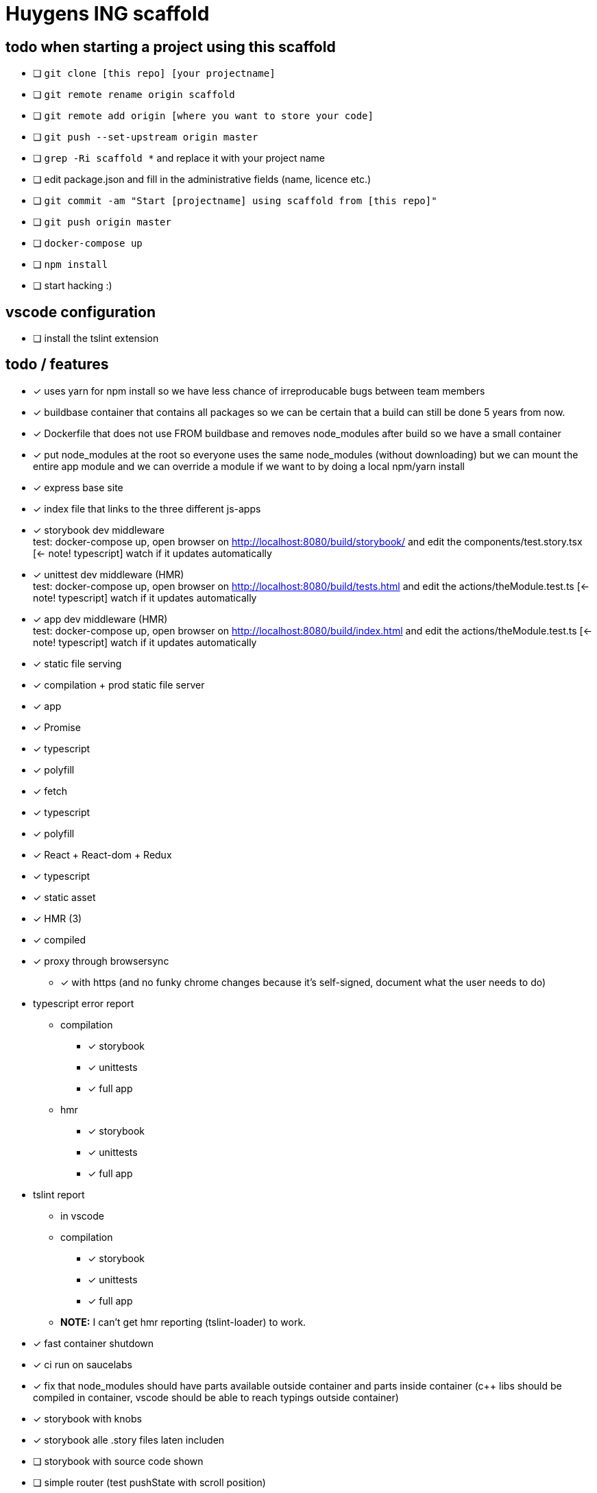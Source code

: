 = Huygens ING scaffold

== todo when starting a project using this scaffold

- [ ] `git clone [this repo] [your projectname]`
- [ ] `git remote rename origin scaffold`
- [ ] `git remote add origin [where you want to store your code]`
- [ ] `git push --set-upstream origin master`
- [ ] `grep -Ri scaffold *` and replace it with your project name
- [ ] edit package.json and fill in the administrative fields (name, licence etc.)
- [ ] `git commit -am "Start [projectname] using scaffold from [this repo]"`
- [ ] `git push origin master`
- [ ] `docker-compose up`
- [ ] `npm install`
- [ ] start hacking :)

== vscode configuration

- [ ] install the tslint extension

== todo / features
- [x] uses yarn for npm install so we have less chance of irreproducable bugs between team members
- [x] buildbase container that contains all packages so we can be certain that a build can still be done 5 years from now.
- [x] Dockerfile that does not use FROM buildbase and removes node_modules after build so we have a small container
- [x] put node_modules at the root so everyone uses the same node_modules (without downloading) but we can mount the entire app module and we can override a module if we want to by doing a local npm/yarn install
- [x] express base site
  - [x] index file that links to the three different js-apps
  - [x] storybook dev middleware +
      test: docker-compose up, open browser on http://localhost:8080/build/storybook/ and edit the components/test.story.tsx [<- note! typescript] watch if it updates automatically
  - [x] unittest dev middleware (HMR) +
      test: docker-compose up, open browser on http://localhost:8080/build/tests.html and edit the actions/theModule.test.ts [<- note! typescript] watch if it updates automatically
  - [x] app dev middleware (HMR) +
      test: docker-compose up, open browser on http://localhost:8080/build/index.html and edit the actions/theModule.test.ts [<- note! typescript] watch if it updates automatically
  - [x] static file serving
- [x] compilation + prod static file server
  - [x] app
- [x] Promise
  - [x] typescript
  - [x] polyfill
- [x] fetch
  - [x] typescript
  - [x] polyfill
- [x] React + React-dom + Redux
  - [x] typescript
  - [x] static asset
    - [x] HMR (3)
    - [x] compiled
- [x] proxy through browsersync
  * [x] with https (and no funky chrome changes because it's self-signed, document what the user needs to do)
- typescript error report
  * compilation
    ** [x] storybook
    ** [x] unittests
    ** [x] full app
  * hmr
    ** [x] storybook
    ** [x] unittests
    ** [x] full app
- tslint report
  * in vscode
  * compilation
    ** [x] storybook
    ** [x] unittests
    ** [x] full app
  * *NOTE:* I can't get hmr reporting (tslint-loader) to work.

- [x] fast container shutdown
- [x] ci run on saucelabs
- [x] fix that node_modules should have parts available outside container and parts inside container (c++ libs should 
      be compiled in container, vscode should be able to reach typings outside container)
- [x] storybook with knobs
- [x] storybook alle .story files laten includen
- [ ] storybook with source code shown
- [ ] simple router (test pushState with scroll position)
- [ ] vscode debugger support (chrome)
- [ ] run commands using same userid as host system so that created files get the right owner

=== production ready
- [ ] remote urls are configured using env-variables
- [ ] can be proxied under subfolder (is configured using env-variable)
  * [ ] test base tag with 
    ** pushState
    ** css urls
    ** script urls
    ** image urls
    ** images/css loaded via react

- caching
  * [ ] js compiled with hash and served with infinite cache header (both in dev and prod mode)
  * [ ] base html knows the hashes and is served with hash based etag
- [ ] https://www.npmjs.com/package/finalhandler
- [ ] log all requests as json to the console in prod mode


Not gonna do for now: 

- [ ] debug server from vscode?
- [ ] storybook for user documentation?
- [ ] chrome live edit support?
- [ ] make http:// redirect to https://
- [ ] refresh if storybook config changes
- [ ] refresh if webpack config changes

= folder layout
See README's at lower levels for an explanation of what each folder does.

